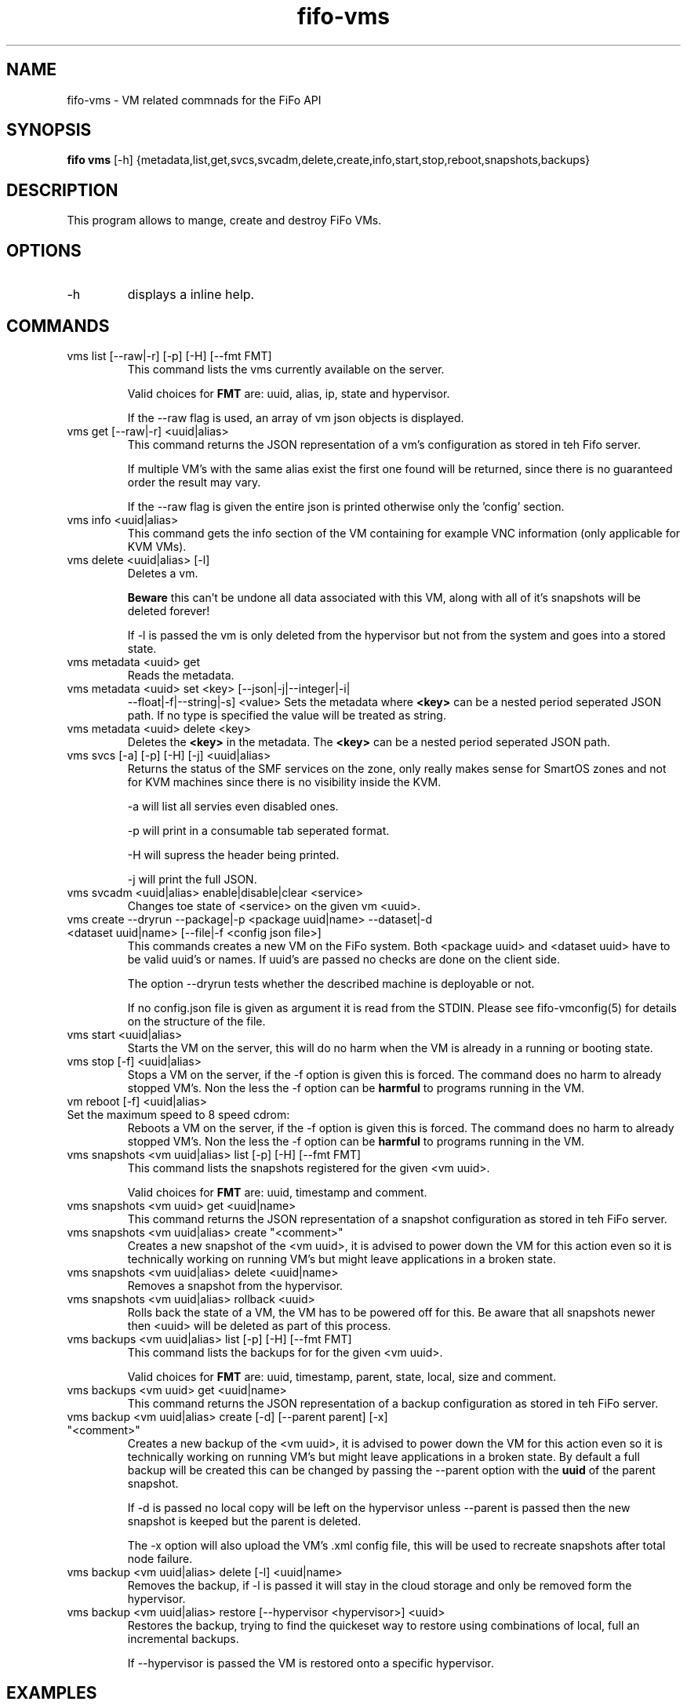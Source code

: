 .TH fifo-vms 1  "Jan 1, 2014" "version 0.2.6" "USER COMMANDS"
.SH NAME
fifo-vms \- VM related commnads for the FiFo API
.SH SYNOPSIS
.B fifo vms
[\-h] {metadata,list,get,svcs,svcadm,delete,create,info,start,stop,reboot,snapshots,backups}

.SH DESCRIPTION
This program allows to mange, create and destroy FiFo VMs.

.SH OPTIONS
.TP
\-h
displays a inline help.

.SH COMMANDS
.TP
vms list [\-\-raw|\-r] [\-p] [\-H] [\-\-fmt FMT]
This command lists the vms currently available on the server.

Valid choices for
.B FMT
are: uuid, alias, ip, state and hypervisor.

If the \-\-raw flag is used, an array of vm json objects is displayed.
.TP
vms get [\-\-raw|\-r] <uuid|alias>
This command returns the JSON representation of a vm's configuration
as stored in teh Fifo server.

If multiple VM's with the same alias exist the first one found will
be returned, since there is no guaranteed order the result may vary.

If the \-\-raw flag is given the entire json is printed otherwise
only the 'config' section.
.TP
vms info <uuid|alias>
This command gets the info section of the VM containing for example
VNC information (only applicable for KVM VMs).
.TP
vms delete <uuid|alias> [\-l]
Deletes a vm.

.B Beware
this can't be undone all data associated with this VM, along with
all of it's snapshots will be deleted forever!

If \-l is passed the vm is only deleted
from the hypervisor but not from the system and goes into a stored state.
.TP
vms metadata <uuid> get
Reads the metadata.
.TP
vms metadata <uuid> set <key> [\-\-json|\-j|\-\-integer|\-i|
\-\-float|\-f|\-\-string|\-s] <value>
Sets the metadata where
.B <key>
can be a nested period seperated JSON path. If no type is
specified the value will be treated as string.
.TP
vms metadata <uuid> delete <key>
Deletes the
.B <key>
in the metadata. The
.B <key>
can be a nested period seperated JSON path.
.TP
vms svcs [\-a] [\-p] [\-H] [\-j] <uuid|alias>
Returns the status of the SMF services on the zone, only really makes sense for
SmartOS zones and not for KVM machines since there is no visibility inside
the KVM.

\-a will list all servies even disabled ones.

\-p will print in a consumable tab seperated format.

\-H will supress the header being printed.

\-j will print the full JSON.
.TP
vms svcadm <uuid|alias> enable|disable|clear <service>
Changes toe state of <service> on the given vm <uuid>.
.TP
vms create \-\-dryrun \-\-package|\-p <package uuid|name> \-\-dataset|\-d <dataset uuid|name> [\-\-file|\-f <config json file>]
This commands creates a new VM on the FiFo system. Both <package uuid>
and <dataset uuid> have to be valid uuid's or names. If uuid's are passed
no checks are done on the client side.

The option \-\-dryrun tests whether the described machine is deployable or not.

If no config.json file is given as argument it is read from the
STDIN. Please see fifo-vmconfig(5) for details on the structure of
the file.
.TP
vms start <uuid|alias>
Starts the VM on the server, this will do no harm when the VM is
already in a running or booting state.
.TP
vms stop [\-f] <uuid|alias>
Stops a VM on the server, if the \-f option is given this is forced.
The command does no harm to already stopped VM's. Non the less the
\-f option can be
.B harmful
to programs running in the VM.
.TP
vm reboot [\-f] <uuid|alias>
.TP
Set the maximum speed to 8 speed cdrom:
Reboots a VM on the server, if the \-f option is given this is
forced. The command does no harm to already stopped VM's. Non the
less the \-f option can be
.B harmful
to programs running in the VM.
.TP
vms snapshots <vm uuid|alias> list [\-p] [\-H] [\-\-fmt FMT]
This command lists the snapshots registered for the given <vm uuid>.

Valid choices for
.B FMT
are: uuid, timestamp and comment.
.TP
vms snapshots <vm uuid> get <uuid|name>
This command returns the JSON representation of a snapshot configuration
as stored in teh FiFo server.
.TP
vms snapshots <vm uuid|alias> create "<comment>"
Creates a new snapshot of the <vm uuid>, it is advised to power down
the VM for this action even so it is technically working on running VM's
but might leave applications in a broken state.
.TP
vms snapshots <vm uuid|alias> delete <uuid|name>
Removes a snapshot from the hypervisor.
.TP
vms snapshots <vm uuid|alias> rollback <uuid>
Rolls back the state of a VM, the VM has to be powered off for this. Be
aware that all snapshots newer then <uuid> will be deleted as part of
this process.
.TP
vms backups <vm uuid|alias> list [\-p] [\-H] [\-\-fmt FMT]
This command lists the backups for for the given <vm uuid>.

Valid choices for
.B FMT
are: uuid, timestamp, parent, state, local, size and comment.
.TP
vms backups <vm uuid> get <uuid|name>
This command returns the JSON representation of a backup configuration
as stored in teh FiFo server.
.TP
vms backup <vm uuid|alias> create [\-d] [\-\-parent parent] [\-x] "<comment>"
Creates a new backup of the <vm uuid>, it is advised to power down
the VM for this action even so it is technically working on running VM's
but might leave applications in a broken state. By default a full backup
will be created this can be changed by passing the \-\-parent option with
the
.B uuid
of the parent snapshot.

If \-d is passed no local copy will be left on the hypervisor unless
\-\-parent is passed then the new snapshot is keeped but the parent is
deleted.

The \-x option will also upload the VM's .xml config file, this will
be used to recreate snapshots after total node failure.
.TP
vms backup <vm uuid|alias> delete [\-l] <uuid|name>
Removes the backup, if \-l is passed it will stay in the cloud storage
and only be removed form the hypervisor.
.TP
vms backup <vm uuid|alias> restore [\-\-hypervisor <hypervisor>] <uuid>
Restores the backup, trying to find the quickeset way to restore using
combinations of local, full an incremental backups.

If \-\-hypervisor is passed the VM is restored onto a specific hypervisor.

.SH EXAMPLES
.TP
Lists all VM's in parsable format:
.B fifo
vms list \-p \-H
.PP
.TP
Restore maximum speed:
.B fifo
vms create
\-\-package 6fbe6997-e662-4235-b878-3bea5d05d9f5
\-\-dataset cf7e2f40-9276-11e2-af9a-0bad2233fb0b
\-\-config example.json
.PP
.SH AUTHOR
Heinz N. 'Licenser' Gies (heinz (at) licenser.net)
.SH SEE ALSO
fifo(1), fifo-vmconfig(5)
